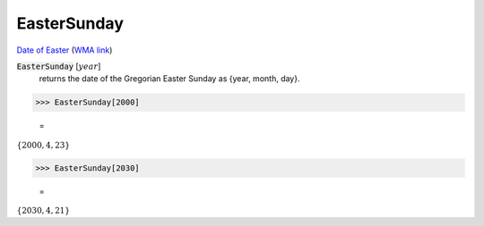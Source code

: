 EasterSunday
============

`Date of Easter <https://en.wikipedia.org/wiki/Date_of_Easter>`_ (`WMA link <https://reference.wolfram.com/language/Calendar/ref/EasterSunday.html>`_)


:code:`EasterSunday` [:math:`year`]
    returns the date of the Gregorian Easter Sunday as {year, month, day}.





>>> EasterSunday[2000]

    =
:math:`\left\{2000,4,23\right\}`


>>> EasterSunday[2030]

    =
:math:`\left\{2030,4,21\right\}`


